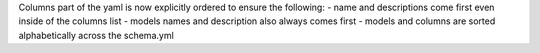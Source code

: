 Columns part of the yaml is now explicitly ordered to ensure the following:
- name and descriptions come first even inside of the columns list
- models names and description also always comes first
- models and columns are sorted alphabetically across the schema.yml
